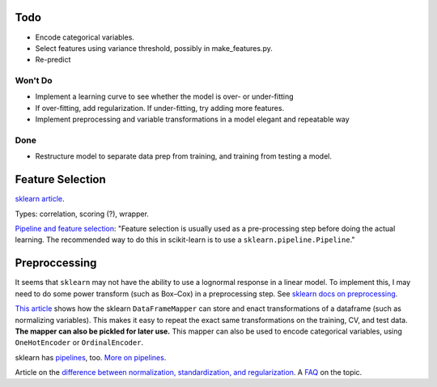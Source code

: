 Todo
----

*   Encode categorical variables.
*   Select features using variance threshold, possibly in
    make_features.py.
*   Re-predict

Won't Do
````````
*   Implement a learning curve to see whether the model is over-
    or under-fitting
*   If over-fitting, add regularization. If under-fitting, try
    adding more features.
*   Implement preprocessing and variable transformations in a
    model elegant and repeatable way

Done
````
*   Restructure model to separate data prep from training,
    and training from testing a model.

Feature Selection
-----------------

`sklearn article
<http://scikit-learn.org/stable/modules/feature_selection.html#feature-selection>`__.

Types: correlation, scoring (?), wrapper.

`Pipeline and feature selection
<http://scikit-learn.org/stable/modules/feature_selection.html#feature-selection-as-part-of-a-pipeline>`__:
"Feature selection is usually used as a pre-processing step before
doing the actual learning. The recommended way to do this in
scikit-learn is to use a ``sklearn.pipeline.Pipeline``."

Preproccessing
--------------

It seems that ``sklearn`` may not have the ability to use a
lognormal response in a linear model. To implement this, I may
need to do some power transform (such as Box–Cox) in a
preprocessing step. See `sklearn docs on preprocessing
<http://scikit-learn.org/stable/modules/preprocessing.html>`__.

`This article
<https://ryankresse.com/convenient-preprocessing-with-sklearn_pandas-dataframemapper/>`__
shows how the sklearn ``DataFrameMapper`` can store and enact
transformations of a dataframe (such as normalizing variables).
This makes it easy to repeat the exact same transformations on the
training, CV, and test data.  **The mapper can also be pickled for
later use.** This mapper can also be used to encode
categorical variables, using ``OneHotEncoder`` or
``OrdinalEncoder``.

sklearn has `pipelines
<http://scikit-learn.org/stable/modules/classes.html#module-sklearn.pipeline>`__,
too. `More on pipelines
<http://scikit-learn.org/stable/modules/compose.html#pipeline>`__.

Article on the `difference between normalization, standardization,
and regularization
<https://maristie.com/blog/differences-between-normalization-standardization-and-regularization/>`__.
A `FAQ <http://www.faqs.org/faqs/ai-faq/neural-nets/part2/section-16.html>`__ on the topic.

